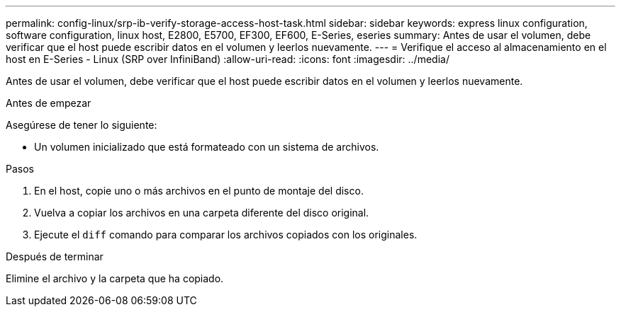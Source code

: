 ---
permalink: config-linux/srp-ib-verify-storage-access-host-task.html 
sidebar: sidebar 
keywords: express linux configuration, software configuration, linux host, E2800, E5700, EF300, EF600, E-Series, eseries 
summary: Antes de usar el volumen, debe verificar que el host puede escribir datos en el volumen y leerlos nuevamente. 
---
= Verifique el acceso al almacenamiento en el host en E-Series - Linux (SRP over InfiniBand)
:allow-uri-read: 
:icons: font
:imagesdir: ../media/


[role="lead"]
Antes de usar el volumen, debe verificar que el host puede escribir datos en el volumen y leerlos nuevamente.

.Antes de empezar
Asegúrese de tener lo siguiente:

* Un volumen inicializado que está formateado con un sistema de archivos.


.Pasos
. En el host, copie uno o más archivos en el punto de montaje del disco.
. Vuelva a copiar los archivos en una carpeta diferente del disco original.
. Ejecute el `diff` comando para comparar los archivos copiados con los originales.


.Después de terminar
Elimine el archivo y la carpeta que ha copiado.
